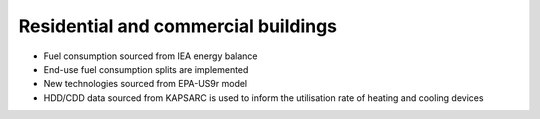#####################################
Residential and commercial buildings
#####################################

* Fuel consumption sourced from IEA energy balance
* End-use fuel consumption splits are implemented
* New technologies sourced from EPA-US9r model
* HDD/CDD data sourced from KAPSARC is used to inform the utilisation rate of heating and cooling devices



